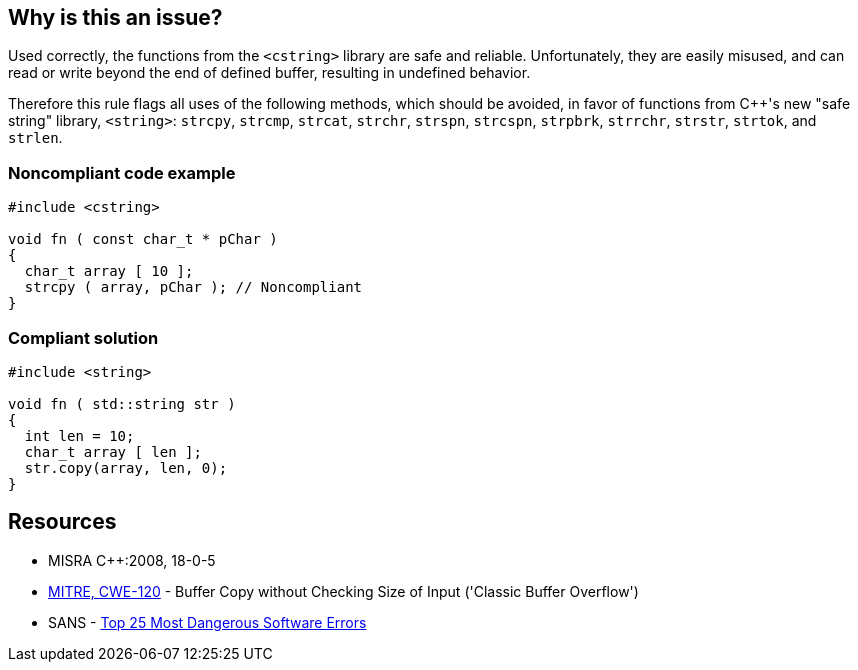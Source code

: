 == Why is this an issue?

Used correctly, the functions from the ``++<cstring>++`` library are safe and reliable. Unfortunately, they are easily misused, and can read or write beyond the end of defined buffer, resulting in undefined behavior. 


Therefore this rule flags all uses of the following methods, which should be avoided, in favor of functions from {cpp}'s new "safe string" library, ``++<string>++``: ``++strcpy++``, ``++strcmp++``, ``++strcat++``, ``++strchr++``, ``++strspn++``, ``++strcspn++``, ``++strpbrk++``, ``++strrchr++``, ``++strstr++``, ``++strtok++``, and ``++strlen++``.


=== Noncompliant code example

[source,cpp]
----
#include <cstring>

void fn ( const char_t * pChar ) 
{ 
  char_t array [ 10 ];
  strcpy ( array, pChar ); // Noncompliant 
}
----


=== Compliant solution

[source,cpp]
----
#include <string>

void fn ( std::string str ) 
{ 
  int len = 10;
  char_t array [ len ];
  str.copy(array, len, 0);
}
----


== Resources

* MISRA {cpp}:2008, 18-0-5
* https://cwe.mitre.org/data/definitions/120[MITRE, CWE-120] - Buffer Copy without Checking Size of Input ('Classic Buffer Overflow')
* SANS - https://www.sans.org/top25-software-errors[Top 25 Most Dangerous Software Errors]

ifdef::env-github,rspecator-view[]

'''
== Implementation Specification
(visible only on this page)

=== Message

Replace this use of XXX with a function from a safe string library.


endif::env-github,rspecator-view[]
